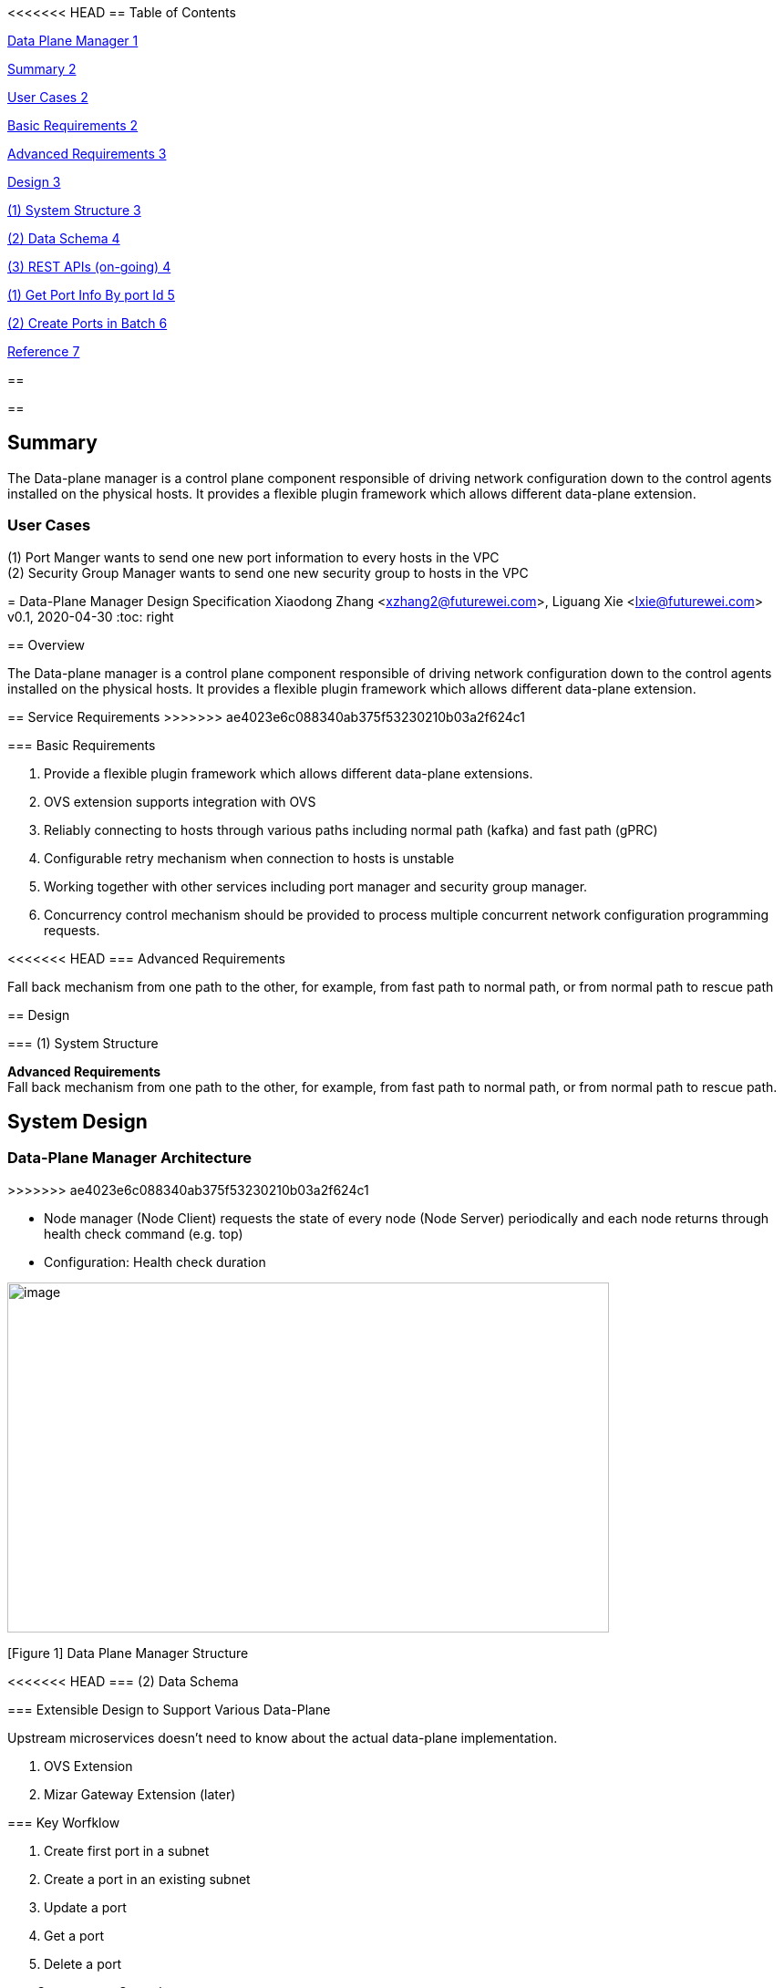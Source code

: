 <<<<<<< HEAD
== Table of Contents

link:#_Toc39136191[Data Plane Manager 1]

link:#summary[Summary 2]

link:#user-cases[User Cases 2]

link:#basic-requirements[Basic Requirements 2]

link:#advanced-requirements[Advanced Requirements 3]

link:#design[Design 3]

link:#system-structure[(1) System Structure 3]

link:#data-schema[(2) Data Schema 4]

link:#rest-apis-on-going[(3) REST APIs (on-going) 4]

link:#get-port-info-by-port-id[(1) Get Port Info By port Id 5]

link:#create-ports-in-batch[(2) Create Ports in Batch 6]

link:#reference[Reference 7]

== 

== 

== Summary

The Data-plane manager is a control plane component responsible of driving network configuration down to the control agents installed on the physical hosts. It provides a flexible plugin framework which allows different data-plane extension.

=== User Cases

{empty}(1) Port Manger wants to send one new port information to every hosts in the VPC +
(2) Security Group Manager wants to send one new security group to hosts in the VPC
=======
= Data-Plane Manager Design Specification
Xiaodong Zhang <xzhang2@futurewei.com>, Liguang Xie <lxie@futurewei.com>
v0.1, 2020-04-30
:toc: right

== Overview

The Data-plane manager is a control plane component responsible of driving network configuration down to the control agents installed on the physical hosts.
It provides a flexible plugin framework which allows different data-plane extension.

== Service Requirements
>>>>>>> ae4023e6c088340ab375f53230210b03a2f624c1

=== Basic Requirements

[arabic]
. Provide a flexible plugin framework which allows different data-plane extensions.
. OVS extension supports integration with OVS
. Reliably connecting to hosts through various paths including normal path (kafka) and fast path (gPRC)
. Configurable retry mechanism when connection to hosts is unstable
. Working together with other services including port manager and security group manager.
. Concurrency control mechanism should be provided to process multiple concurrent network configuration programming requests.

<<<<<<< HEAD
=== Advanced Requirements

Fall back mechanism from one path to the other, for example, from fast path to normal path, or from normal path to rescue path

== Design

=== (1) System Structure
=======
*Advanced Requirements* +
Fall back mechanism from one path to the other, for example, from fast path to normal path, or from normal path to rescue path.

== System Design

=== Data-Plane Manager Architecture
>>>>>>> ae4023e6c088340ab375f53230210b03a2f624c1

* Node manager (Node Client) requests the state of every node (Node Server) periodically and each node returns through health check command (e.g. top)
* Configuration: Health check duration

image:extracted-media/media/image1.emf[image,width=660,height=384]

[Figure 1] Data Plane Manager Structure

<<<<<<< HEAD
=== (2) Data Schema 
=======
=== Extensible Design to Support Various Data-Plane

Upstream microservices doesn't need to know about the actual data-plane implementation.

. OVS Extension
. Mizar Gateway Extension (later)

=== Key Worfklow

. Create first port in a subnet
. Create a port in an existing subnet
. Update a port
. Get a port
. Delete a port

=== Concurrency Control

How to process multiple concurrent network configuration programming requests.

== Communication with Agent

=== Message Design
Full or delta?

=== Multi-path Control Logic

. Normal Path
. Fast Path
. Rescue Path

Logic:
. When and how trigger each path
. Switch among different paths

== Database Schema
>>>>>>> ae4023e6c088340ab375f53230210b03a2f624c1

(2.1) Goal_State Schema

[cols=",,,",options="header",]
|===
|Vpc_states |Subnet_ states |Port_ states |security_group_ states
| | | |
|===

State could contains more same type data as array

* DataPlaneManager would deploy the goal state configuration in batch to the aca grouply in parallel then wait for the response and do next accordingly.

== REST APIs

=== API Snapshot

[width="100%",cols="22%,12%,50%,17%"]
|===
|*API Name* |*Method* |*Request*|*Response*

//|Verify IP State
//|GET
//|/ips/{ip_version}/{range_id}/{ip}
//|ip state
//<<IP_Get,[sample]>>

|===

=== API Specification

//anchor:IP_Get[]
//**(1) Get/Verify IP state by IP address**
//
//* Method: `GET`
//
//* Request: `/ips/{ip_version}/{range_id}/{ip}`
//
//* Request Parameter: `@PathVariable int ipVersion, @PathVariable String rangeId, @PathVariable String ip`
//
//* Response: ip state
//* Normal response codes: 200
//* Error response codes: 400, 412, 500
//
//* Example
//
//....
//Request:
//http://127.0.0.1:8080/ips/4/174ac5e4-7fb5-11ea-8cc4-000c29f4bc8b/10.10.10.1
//
//Response:
//{
//	"ip_version": 4,
//    "range_id": "174ac5e4-7fb5-11ea-8cc4-000c29f4bc8b",
//    "ip": "10.10.10.1",
//    “state” “activated”
//}

=== (3) REST APIs (on-going)

* Get
* Create
* Update
* Delete

==== (1) Get Port Info By port Id

* {blank}
+
____
Method: GET
____
* {blank}
+
____
Request: 
____

____
/project/\{projectid}/ports/\{portid},/v4/\{projectid}/ports/\{portid}
____

* {blank}
+
____
Request Parameter: 
____
** @PathVariable String projectid, @ PathVariable String portid
* {blank}
+
____
Response: node information
____
* {blank}
+
____
Example
____

Request:

http://serverIP:8080/project/3dda2801-d675-4688-a63f-dcda8d327f50/ports/f37810eb-7f83-45fa-a4d4-1b31e75399df

Response:

\{

"port": \{

"fastPath": true,

"project_id": "3dda2801-d675-4688-a63f-dcda8d327f50",

"id": "22222222-7f83-45fa-a4d4-1b31e7539922",

"name": "test_cni_port22",

"description": "",

"network_id": "a87e0f87-a2d9-44ef-9194-9a62f178594e",

"tenant_id": null,

"admin_state_up": true,

"mac_address": "0e:73:ae:c8:0:9",

"veth_name": "veth0",

"fast_path": true,

"device_id": null,

"device_owner": null,

"status": "UP",

"fixed_ips": [

\{

"subnet_id": "a87e0f87-a2d9-44ef-9194-9a62f178594e",

"ip_address": "10.0.0.9"

}

],

"allowed_address_pairs": null,

"extra_dhcp_opts": null,

"security_groups": null,

"binding:host_id": "ephost_1",

"binding:profile": null,

"binding:vnic_type": null,

"network_ns": "/var/run/netns/test_netw_ns2",

"dns_name": null,

"dns_assignment": null

}}

====  (2) Create Ports in Batch

* {blank}
+
____
Method: POST
____
* {blank}
+
____
Request: /project/\{projectid}/ports", "v4/\{projectid}/ports
____
* {blank}
+
____
Request Parameter: 
____
** @PathVariable String projectid, @PathVariable String portid, @RequestBody PortStateJson resource
* {blank}
+
____
Response: portstate information
____
* {blank}
+
____
Example
____

Request:

http://localhost:8080/project/3dda2801-d675-4688-a63f-dcda8d327f50/ports

Body:

\{"port":

\{"project_id": "3dda2801-d675-4688-a63f-dcda8d327f50",

"id": "22222222-7f83-45fa-a4d4-1b31e7539922",

"name": "test_cni_port22",

"description": "",

"network_id": "a87e0f87-a2d9-44ef-9194-9a62f178594e",

"tenant_id": null,

"admin_state_up": true,

"mac_address": null,

"veth_name": "veth0",

"device_id": null,

"device_owner": null,

"status": null,

"fixed_ips": [],

"allowed_address_pairs": null,

"extra_dhcp_opts": null,

"security_groups": null,

"binding:host_id": "ephost_1",

"binding:profile": null,

"binding:vnic_type": null,

"network_ns": "/var/run/netns/test_netw_ns2",

"dnsName": null,

"dnsAssignment": null,

"fast_path": true }

}

Response:

\{

"port": \{

"fastPath": true,

"project_id": "3dda2801-d675-4688-a63f-dcda8d327f50",

"id": "22222222-7f83-45fa-a4d4-1b31e7539922",

"name": "test_cni_port22",

"description": "",

"network_id": "a87e0f87-a2d9-44ef-9194-9a62f178594e",

"tenant_id": null,

"admin_state_up": true,

"mac_address": "0e:73:ae:c8:0:9",

"veth_name": "veth0",

"fast_path": true,

"device_id": null,

"device_owner": null,

"status": "UP",

"fixed_ips": [

\{

"subnet_id": "a87e0f87-a2d9-44ef-9194-9a62f178594e",

"ip_address": "10.0.0.9"

}

],

"allowed_address_pairs": null,

"extra_dhcp_opts": null,

"security_groups": null,

"binding:host_id": "ephost_1",

"binding:profile": null,

"binding:vnic_type": null,

"network_ns": "/var/run/netns/test_netw_ns2",

"dns_name": null,

"dns_assignment": null

}

}

<<<<<<< HEAD
== Reference
=======
[bibliography]
== References
>>>>>>> ae4023e6c088340ab375f53230210b03a2f624c1

- [[[fw_issue,1]]] https://github.com/futurewei-cloud/alcor/issues/166
